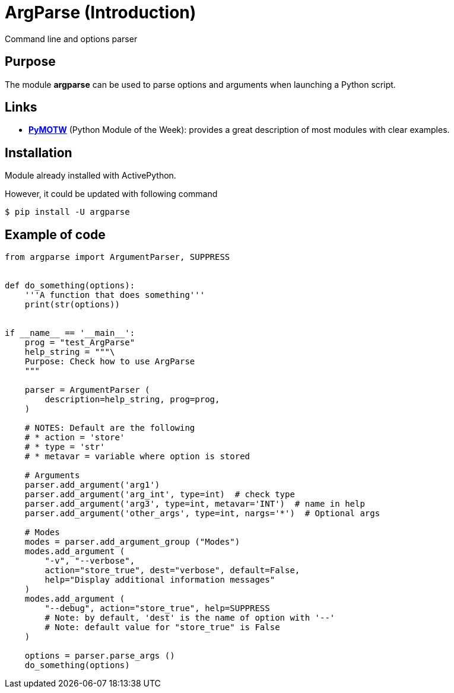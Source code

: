 = ArgParse (Introduction)
Command line and options parser
:page-navtitle: ArgParse (Introduction)
:showtitle:
:page-excerpt: Excerpt goes here.
:page-root: ../../../

== Purpose

The module *argparse* can be used to parse options and arguments when
launching a Python script.

== Links

* https://pymotw.com/2/argparse[*PyMOTW*] (Python Module of the Week):
provides a great description of most modules with clear examples.

== Installation

Module already installed with ActivePython.

However, it could be updated with following command
----
$ pip install -U argparse
----

== Example of code

[source,python,linenums]
----
from argparse import ArgumentParser, SUPPRESS


def do_something(options):
    '''A function that does something'''
    print(str(options))


if __name__ == '__main__':
    prog = "test_ArgParse"
    help_string = """\
    Purpose: Check how to use ArgParse
    """

    parser = ArgumentParser (
        description=help_string, prog=prog,
    )

    # NOTES: Default are the following
    # * action = 'store'
    # * type = 'str'
    # * metavar = variable where option is stored

    # Arguments
    parser.add_argument('arg1')
    parser.add_argument('arg_int', type=int)  # check type
    parser.add_argument('arg3', type=int, metavar='INT')  # name in help
    parser.add_argument('other_args', type=int, nargs='*')  # Optional args

    # Modes
    modes = parser.add_argument_group ("Modes")
    modes.add_argument (
        "-v", "--verbose",
        action="store_true", dest="verbose", default=False,
        help="Display additional information messages"
    )
    modes.add_argument (
        "--debug", action="store_true", help=SUPPRESS
        # Note: by default, 'dest' is the name of option with '--'
        # Note: default value for "store_true" is False
    )

    options = parser.parse_args ()
    do_something(options)
----
